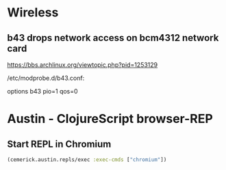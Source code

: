 
* Wireless
** b43 drops network access on bcm4312 network card

https://bbs.archlinux.org/viewtopic.php?pid=1253129

/etc/modprobe.d/b43.conf:

options b43 pio=1 qos=0

* Austin - ClojureScript browser-REP
** Start REPL in Chromium
#+BEGIN_SRC clojure
(cemerick.austin.repls/exec :exec-cmds ["chromium"])
#+END_SRC
